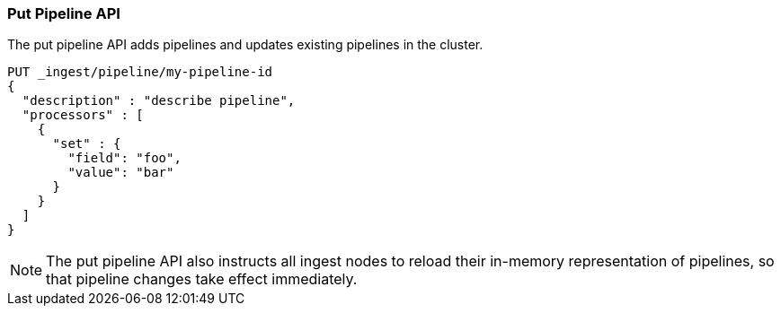 [[put-pipeline-api]]
=== Put Pipeline API

The put pipeline API adds pipelines and updates existing pipelines in the cluster.

[source,js]
--------------------------------------------------
PUT _ingest/pipeline/my-pipeline-id
{
  "description" : "describe pipeline",
  "processors" : [
    {
      "set" : {
        "field": "foo",
        "value": "bar"
      }
    }
  ]
}
--------------------------------------------------
// CONSOLE

//////////////////////////

[source,js]
--------------------------------------------------
DELETE /_ingest/pipeline/my-pipeline-id
--------------------------------------------------
// CONSOLE
// TEST[continued]

[source,console-result]
--------------------------------------------------
{
"acknowledged": true
}
--------------------------------------------------

//////////////////////////

NOTE: The put pipeline API also instructs all ingest nodes to reload their in-memory representation of pipelines, so that
      pipeline changes take effect immediately.

